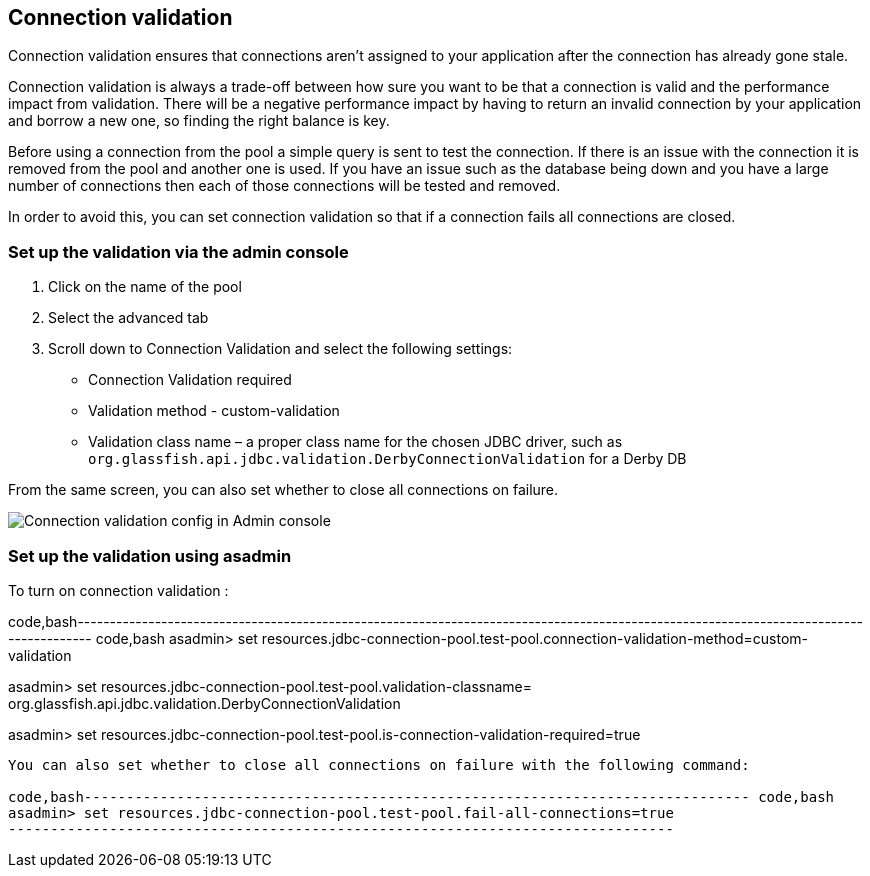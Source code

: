 [[connection-validation]]
Connection validation
---------------------

Connection validation ensures that connections aren't assigned to your application after the connection has already gone stale.

Connection validation is always a trade-off between how sure you want to be that a connection is valid and the performance impact from validation. There will be a negative performance impact by having to return an invalid connection by your application and borrow a new one, so finding the right balance is key.

Before using a connection from the pool a simple query is sent to test the connection. If there is an issue with the connection it is removed from the pool and another one is used. If you have an issue such as the database being down and you have a large number of connections then each of those connections will be tested and removed.

In order to avoid this, you can set connection validation so that if a connection fails all connections are closed.

[[set-up-the-validation-via-the-admin-console]]
Set up the validation via the admin console
~~~~~~~~~~~~~~~~~~~~~~~~~~~~~~~~~~~~~~~~~~~

1.  Click on the name of the pool +
2.  Select the advanced tab +
3.  Scroll down to Connection Validation and select the following settings: +

* Connection Validation required +
* Validation method - custom-validation +
* Validation class name – a proper class name for the chosen JDBC driver, such as `org.glassfish.api.jdbc.validation.DerbyConnectionValidation` for a Derby DB

From the same screen, you can also set whether to close all connections on failure.

image:images/connection_pools_4.png[Connection validation config in Admin console]

[[set-up-the-validation-using-asadmin]]
Set up the validation using asadmin
~~~~~~~~~~~~~~~~~~~~~~~~~~~~~~~~~~~

To turn on connection validation :

code,bash--------------------------------------------------------------------------------------------------------------------------------------- code,bash
asadmin> set resources.jdbc-connection-pool.test-pool.connection-validation-method=custom-validation

asadmin> set resources.jdbc-connection-pool.test-pool.validation-classname= org.glassfish.api.jdbc.validation.DerbyConnectionValidation

asadmin> set resources.jdbc-connection-pool.test-pool.is-connection-validation-required=true
---------------------------------------------------------------------------------------------------------------------------------------

You can also set whether to close all connections on failure with the following command:

code,bash------------------------------------------------------------------------------- code,bash
asadmin> set resources.jdbc-connection-pool.test-pool.fail-all-connections=true
-------------------------------------------------------------------------------
